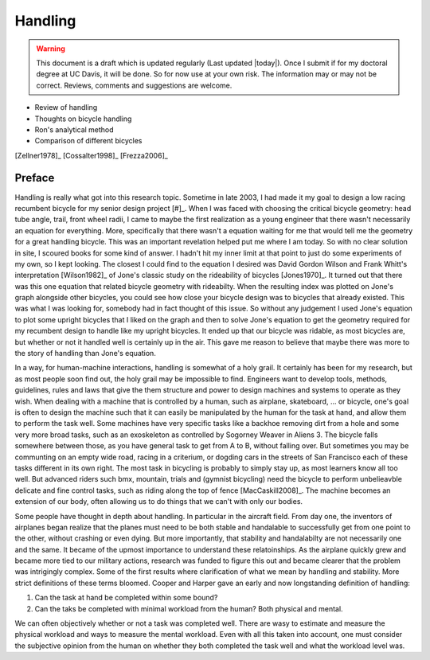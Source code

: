 .. _handling:

========
Handling
========

.. warning::

   This document is a draft which is updated regularly (Last updated |today|).
   Once I submit if for my doctoral degree at UC Davis, it will be done. So for
   now use at your own risk. The information may or may not be correct.
   Reviews, comments and suggestions are welcome.

* Review of handling
* Thoughts on bicycle handling
* Ron's analytical method
* Comparison of different bicycles

[Zellner1978]_
[Cossalter1998]_
[Frezza2006]_

Preface
=======

Handling is really what got into this research topic. Sometime in late 2003, I
had made it my goal to design a low racing recumbent bicycle for my senior
design project [#]_. When I was faced with choosing the critical bicycle
geometry: head tube angle, trail, front wheel radii, I came to maybe the first
realization as a young engineer that there wasn't necessarily an equation for
everything. More, specifically that there wasn't a equation waiting for me that
would tell me the geometry for a great handling bicycle. This was an important
revelation helped put me where I am today. So with no clear solution in site, I
scoured books for some kind of answer. I hadn't hit my inner limit at that
point to just do some experiments of my own, so I kept looking. The closest I
could find to the equation I desired was David Gordon Wilson and Frank Whitt's
interpretation [Wilson1982]_ of Jone's classic study on the rideability of
bicycles [Jones1970]_. It turned out that there was this one equation that
related bicycle geometry with rideabilty. When the resulting index was plotted
on Jone's graph alongside other bicycles, you could see how close your bicycle
design was to bicycles that already existed. This was what I was looking for,
somebody had in fact thought of this issue. So without any judgement I used
Jone's equation to plot some upright bicycles that I liked on the graph and
then to solve Jone's equation to get the geometry required for my recumbent
design to handle like my upright bicycles. It ended up that our bicycle was
ridable, as most bicycles are, but whether or not it handled well is certainly
up in the air. This gave me reason to believe that maybe there was more to the
story of handling than Jone's equation.

In a way, for human-machine interactions, handling is somewhat of a holy grail.
It certainly has been for my research, but as most people soon find out, the
holy grail may be impossible to find. Engineers want to develop tools, methods,
guidelines, rules and laws that give the them structure and power to design
machines and systems to operate as they wish. When dealing with a machine that
is controlled by a human, such as airplane, skateboard, ... or bicycle, one's
goal is often to design the machine such that it can easily be manipulated by
the human for the task at hand, and allow them to perform the task well. Some
machines have very specific tasks like a backhoe removing dirt from a hole and
some very more broad tasks, such as an exoskeleton as controlled by Sogorney
Weaver in Aliens 3. The bicycle falls somewhere between those, as you have
general task to get from A to B, without falling over. But sometimes you may be
communting on an empty wide road, racing in a criterium, or dogding cars in the
streets of San Francisco each of these tasks different in its own right. The
most task in bicycling is probably to simply stay up, as most learners know all
too well. But advanced riders such bmx, mountain, trials and (gymnist
bicycling) need the bicycle to perform unbelieavble delicate and fine control
tasks, such as riding along the top of fence [MacCaskill2008]_. The machine
becomes an extension of our body, often allowing us to do things that we can't
with only our bodies.

Some people have thought in depth about handling. In particular in the aircraft
field. From day one, the inventors of airplanes began realize that the planes
must need to be both stable and handalable to successfully get from one point
to the other, without crashing or even dying. But more importantly, that
stability and handalabilty are not necessarily one and the same. It became of
the upmost importance to understand these relatoinships. As the airplane
quickly grew and became more tied to our military actions, research was funded
to figure this out and became clearer that the problem was intrigingly complex.
Some of the first results where clarification of what we mean by handling and
stability. More strict definitions of these terms bloomed. Cooper and Harper
gave an early and now longstanding definition of handling:



1. Can the task at hand be completed within some bound?
2. Can the taks be completed with minimal workload from the human? Both
   physical and mental.

We can often objectively whether or not a task was completed well. There are
wasy to estimate and measure the physical workload and ways to measure the
mental workload. Even with all this taken into account, one must consider the
subjective opinion from the human on whether they both completed the task well
and what the workload level was.

.. rubric:: Footnotes

   _[#] I competed in the 2005 ASME human powered vehicle challenge along with
   a team of Mechanical Engineering students from Old Dominion University.
